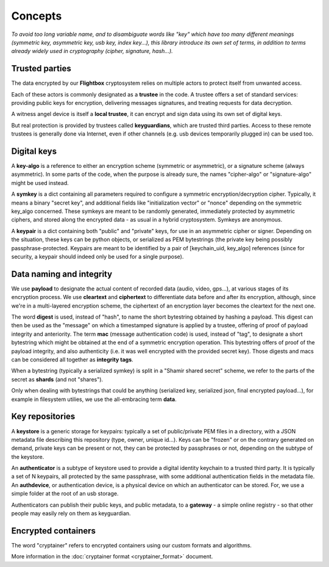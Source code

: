 
Concepts
=============

*To avoid too long variable name, and to disambiguate words like "key" which have too many different meanings (symmetric key, asymmetric key, usb key, index key...), this library introduce its own set of terms, in addition to terms already widely used in cryptography (cipher, signature, hash...).*


Trusted parties
------------------

The data encrypted by our **Flightbox** cryptosystem relies on multiple actors to protect itself from unwanted access.

Each of these actors is commonly designated as a **trustee** in the code. A trustee offers a set of standard services: providing public keys for encryption, delivering messages signatures, and treating requests for data decryption.

A witness angel device is itself a **local trustee**, it can encrypt and sign data using its own set of digital keys.

But real protection is provided by trustees called **keyguardians**, which are trusted third parties. Access to these remote trustees is generally done via Internet, even if other channels (e.g. usb devices temporarily plugged in) can be used too.


Digital keys
-----------------

A **key-algo** is a reference to either an encryption scheme (symmetric or asymmetric), or a signature scheme (always asymmetric).
In some parts of the code, when the purpose is already sure, the names "cipher-algo" or "signature-algo" might be used instead.

A **symkey** is a dict containing all parameters required to configure a symmetric encryption/decryption cipher. Typically, it means a binary "secret key", and additional fields like "initialization vector" or "nonce" depending on the symmetric key_algo concerned. These symkeys are meant to be randomly generated, immediately protected by asymmetric ciphers, and stored along the encrypted data - as usual in a hybrid cryptosystem. Symkeys are anonymous.

A **keypair** is a dict containing both "public" and "private" keys, for use in an asymmetric cipher or signer. Depending on the situation, these keys can be python objects, or serialized as PEM bytestrings (the private key being possibly passphrase-protected. Keypairs are meant to be identified by a pair of [keychain_uid, key_algo] references (since for security, a keypair should indeed only be used for a single purpose).


Data naming and integrity
-------------------------------

We use **payload** to designate the actual content of recorded data (audio, video, gps...), at various stages of its encryption process. We use **cleartext** and **ciphertext** to differentiate data before and after its encryption, although, since we're in a multi-layered encryption scheme, the ciphertext of an encryption layer becomes the cleartext for the next one.

The word **digest** is used, instead of "hash", to name the short bytestring obtained by hashing a payload. This digest can then be used as the "message" on which a timestamped signature is applied by a trustee, offering of proof of payload integrity and anteriority.
The term **mac** (message authentication code) is used, instead of "tag", to designate a short bytestring which might be obtained at the end of a symmetric encryption operation. This bytestring offers of proof of the payload integrity, and also authenticity (i.e. it was well encrypted with the provided secret key).
Those digests and macs can be considered all together as **integrity tags**.


When a bytestring (typically a serialized symkey) is split in a "Shamir shared secret" scheme, we refer to the parts of the secret as **shards** (and not "shares").

Only when dealing with bytestrings that could be anything (serialized key, serialized json, final encrypted payload...), for example in filesystem utilies, we use the all-embracing term **data**.


Key repositories
-----------------

A **keystore** is a generic storage for keypairs: typically a set of public/private PEM files in a directory, with a JSON metadata file describing this repository (type, owner, unique id...). Keys can be "frozen" or on the contrary generated on demand, private keys can be present or not, they can be protected by passphrases or not, depending on the subtype of the keystore.

An **authenticator** is a subtype of keystore used to provide a digital identity keychain to a trusted third party. It is typically a set of N keypairs, all protected by the same passphrase, with some additional authentication fields in the metadata file. An **authdevice**, or authentication device, is a physical device on which an authenticator can be stored. For, we use a simple folder at the root of an usb storage.

Authenticators can publish their public keys, and public metadata, to a **gateway** - a simple online registry - so that other people may easily rely on them as keyguardian.


Encrypted containers
-------------------------

The word "cryptainer" refers to encrypted containers using our custom formats and algorithms.

More information in the :doc:`cryptainer format <cryptainer_format>` document.


